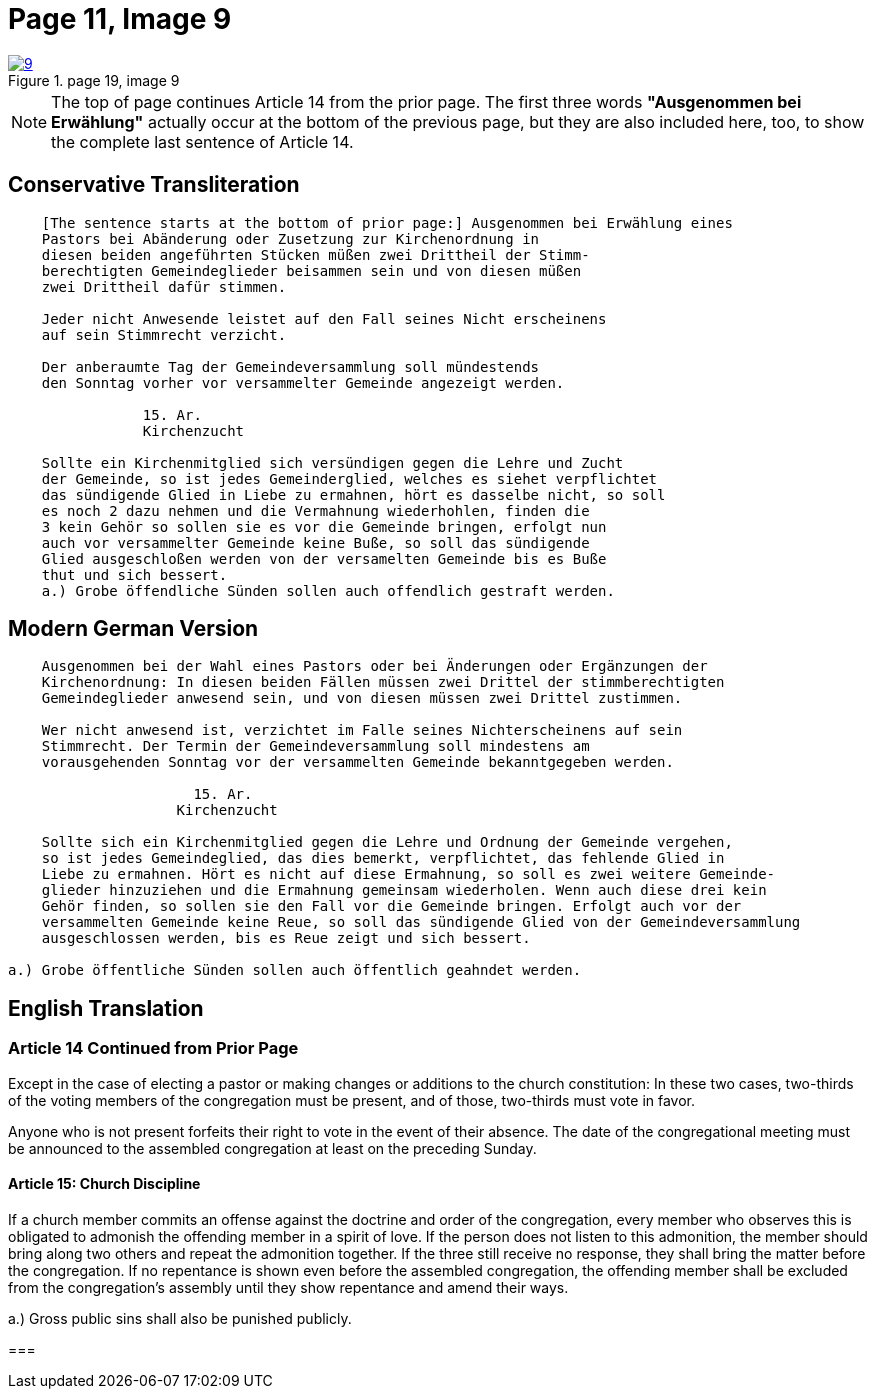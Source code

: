 = Page 11, Image 9
:page-role: doc-width

image::9.jpg[align="left",title="page 19, image 9",link=self]

NOTE: The top of page continues Article 14 from the prior page.
The first three words *"Ausgenommen bei Erwählung"* actually occur at the
bottom of the previous page, but they are also included here, too, to
show the complete last sentence of Article 14.

== Conservative Transliteration

[role="literal-narrower"]
....
    [The sentence starts at the bottom of prior page:] Ausgenommen bei Erwählung eines
    Pastors bei Abänderung oder Zusetzung zur Kirchenordnung in
    diesen beiden angeführten Stücken müßen zwei Drittheil der Stimm-
    berechtigten Gemeindeglieder beisammen sein und von diesen müßen
    zwei Drittheil dafür stimmen.
    
    Jeder nicht Anwesende leistet auf den Fall seines Nicht erscheinens
    auf sein Stimmrecht verzicht.
    
    Der anberaumte Tag der Gemeindeversammlung soll mündestends
    den Sonntag vorher vor versammelter Gemeinde angezeigt werden.
    
                15. Ar.
                Kirchenzucht

    Sollte ein Kirchenmitglied sich versündigen gegen die Lehre und Zucht
    der Gemeinde, so ist jedes Gemeinderglied, welches es siehet verpflichtet
    das sündigende Glied in Liebe zu ermahnen, hört es dasselbe nicht, so soll
    es noch 2 dazu nehmen und die Vermahnung wiederhohlen, finden die
    3 kein Gehör so sollen sie es vor die Gemeinde bringen, erfolgt nun
    auch vor versammelter Gemeinde keine Buße, so soll das sündigende
    Glied ausgeschloßen werden von der versamelten Gemeinde bis es Buße
    thut und sich bessert.
    a.) Grobe öffendliche Sünden sollen auch offendlich gestraft werden.
....

== Modern German Version

[role="literal-narrower"]
....
    Ausgenommen bei der Wahl eines Pastors oder bei Änderungen oder Ergänzungen der
    Kirchenordnung: In diesen beiden Fällen müssen zwei Drittel der stimmberechtigten
    Gemeindeglieder anwesend sein, und von diesen müssen zwei Drittel zustimmen.
    
    Wer nicht anwesend ist, verzichtet im Falle seines Nichterscheinens auf sein
    Stimmrecht. Der Termin der Gemeindeversammlung soll mindestens am
    vorausgehenden Sonntag vor der versammelten Gemeinde bekanntgegeben werden.
    
                      15. Ar.
                    Kirchenzucht
    
    Sollte sich ein Kirchenmitglied gegen die Lehre und Ordnung der Gemeinde vergehen,
    so ist jedes Gemeindeglied, das dies bemerkt, verpflichtet, das fehlende Glied in
    Liebe zu ermahnen. Hört es nicht auf diese Ermahnung, so soll es zwei weitere Gemeinde-
    glieder hinzuziehen und die Ermahnung gemeinsam wiederholen. Wenn auch diese drei kein
    Gehör finden, so sollen sie den Fall vor die Gemeinde bringen. Erfolgt auch vor der
    versammelten Gemeinde keine Reue, so soll das sündigende Glied von der Gemeindeversammlung
    ausgeschlossen werden, bis es Reue zeigt und sich bessert.
    
a.) Grobe öffentliche Sünden sollen auch öffentlich geahndet werden.
....

[role="section-narrower"]
== English Translation

=== Article 14 Continued from Prior Page

Except in the case of electing a pastor or making changes or additions to the
church constitution: In these two cases, two-thirds of the voting members of
the congregation must be present, and of those, two-thirds must vote in favor.

Anyone who is not present forfeits their right to vote in the event of their
absence. The date of the congregational meeting must be announced to the
assembled congregation at least on the preceding Sunday.


==== Article 15: Church Discipline

If a church member commits an offense against the doctrine and order of the congregation,
every member who observes this is obligated to admonish the offending member in a spirit of love.
If the person does not listen to this admonition, the member should bring along two others
and repeat the admonition together. If the three still receive no response, they shall bring
the matter before the congregation. If no repentance is shown even before the assembled
congregation, the offending member shall be excluded from the congregation’s assembly until
they show repentance and amend their ways.

a.) Gross public sins shall also be punished publicly.

=== 
